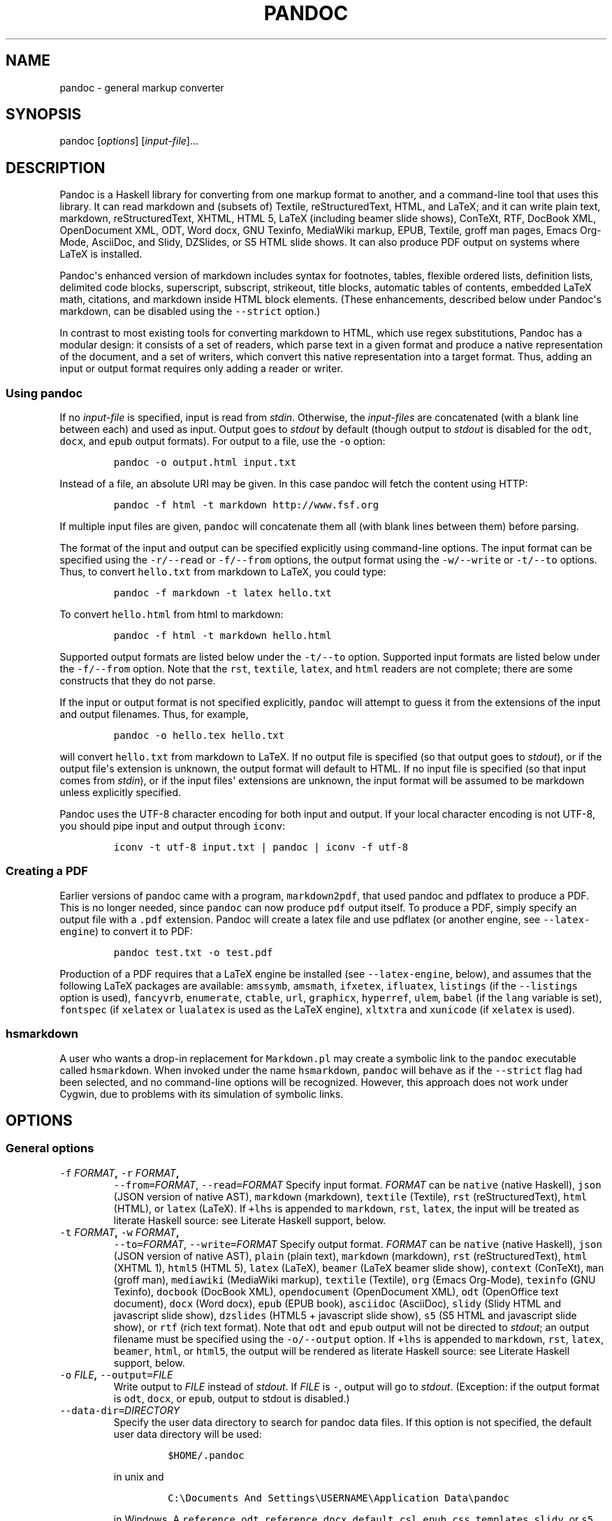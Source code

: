 .TH PANDOC 1 "January 27, 2012" "Pandoc"
.SH NAME
pandoc - general markup converter
.SH SYNOPSIS
.PP
pandoc [\f[I]options\f[]] [\f[I]input-file\f[]]...
.SH DESCRIPTION
.PP
Pandoc is a Haskell library for converting from one markup format to
another, and a command-line tool that uses this library.
It can read markdown and (subsets of) Textile, reStructuredText, HTML,
and LaTeX; and it can write plain text, markdown, reStructuredText,
XHTML, HTML 5, LaTeX (including beamer slide shows), ConTeXt, RTF,
DocBook XML, OpenDocument XML, ODT, Word docx, GNU Texinfo, MediaWiki
markup, EPUB, Textile, groff man pages, Emacs Org-Mode, AsciiDoc, and
Slidy, DZSlides, or S5 HTML slide shows.
It can also produce PDF output on systems where LaTeX is installed.
.PP
Pandoc\[aq]s enhanced version of markdown includes syntax for footnotes,
tables, flexible ordered lists, definition lists, delimited code blocks,
superscript, subscript, strikeout, title blocks, automatic tables of
contents, embedded LaTeX math, citations, and markdown inside HTML block
elements.
(These enhancements, described below under Pandoc\[aq]s markdown, can be
disabled using the \f[C]--strict\f[] option.)
.PP
In contrast to most existing tools for converting markdown to HTML,
which use regex substitutions, Pandoc has a modular design: it consists
of a set of readers, which parse text in a given format and produce a
native representation of the document, and a set of writers, which
convert this native representation into a target format.
Thus, adding an input or output format requires only adding a reader or
writer.
.SS Using \f[C]pandoc\f[]
.PP
If no \f[I]input-file\f[] is specified, input is read from
\f[I]stdin\f[].
Otherwise, the \f[I]input-files\f[] are concatenated (with a blank line
between each) and used as input.
Output goes to \f[I]stdout\f[] by default (though output to
\f[I]stdout\f[] is disabled for the \f[C]odt\f[], \f[C]docx\f[], and
\f[C]epub\f[] output formats).
For output to a file, use the \f[C]-o\f[] option:
.IP
.nf
\f[C]
pandoc\ -o\ output.html\ input.txt
\f[]
.fi
.PP
Instead of a file, an absolute URI may be given.
In this case pandoc will fetch the content using HTTP:
.IP
.nf
\f[C]
pandoc\ -f\ html\ -t\ markdown\ http://www.fsf.org
\f[]
.fi
.PP
If multiple input files are given, \f[C]pandoc\f[] will concatenate them
all (with blank lines between them) before parsing.
.PP
The format of the input and output can be specified explicitly using
command-line options.
The input format can be specified using the \f[C]-r/--read\f[] or
\f[C]-f/--from\f[] options, the output format using the
\f[C]-w/--write\f[] or \f[C]-t/--to\f[] options.
Thus, to convert \f[C]hello.txt\f[] from markdown to LaTeX, you could
type:
.IP
.nf
\f[C]
pandoc\ -f\ markdown\ -t\ latex\ hello.txt
\f[]
.fi
.PP
To convert \f[C]hello.html\f[] from html to markdown:
.IP
.nf
\f[C]
pandoc\ -f\ html\ -t\ markdown\ hello.html
\f[]
.fi
.PP
Supported output formats are listed below under the \f[C]-t/--to\f[]
option.
Supported input formats are listed below under the \f[C]-f/--from\f[]
option.
Note that the \f[C]rst\f[], \f[C]textile\f[], \f[C]latex\f[], and
\f[C]html\f[] readers are not complete; there are some constructs that
they do not parse.
.PP
If the input or output format is not specified explicitly,
\f[C]pandoc\f[] will attempt to guess it from the extensions of the
input and output filenames.
Thus, for example,
.IP
.nf
\f[C]
pandoc\ -o\ hello.tex\ hello.txt
\f[]
.fi
.PP
will convert \f[C]hello.txt\f[] from markdown to LaTeX.
If no output file is specified (so that output goes to \f[I]stdout\f[]),
or if the output file\[aq]s extension is unknown, the output format will
default to HTML.
If no input file is specified (so that input comes from \f[I]stdin\f[]),
or if the input files\[aq] extensions are unknown, the input format will
be assumed to be markdown unless explicitly specified.
.PP
Pandoc uses the UTF-8 character encoding for both input and output.
If your local character encoding is not UTF-8, you should pipe input and
output through \f[C]iconv\f[]:
.IP
.nf
\f[C]
iconv\ -t\ utf-8\ input.txt\ |\ pandoc\ |\ iconv\ -f\ utf-8
\f[]
.fi
.SS Creating a PDF
.PP
Earlier versions of pandoc came with a program, \f[C]markdown2pdf\f[],
that used pandoc and pdflatex to produce a PDF.
This is no longer needed, since \f[C]pandoc\f[] can now produce
\f[C]pdf\f[] output itself.
To produce a PDF, simply specify an output file with a \f[C]\&.pdf\f[]
extension.
Pandoc will create a latex file and use pdflatex (or another engine, see
\f[C]--latex-engine\f[]) to convert it to PDF:
.IP
.nf
\f[C]
pandoc\ test.txt\ -o\ test.pdf
\f[]
.fi
.PP
Production of a PDF requires that a LaTeX engine be installed (see
\f[C]--latex-engine\f[], below), and assumes that the following LaTeX
packages are available: \f[C]amssymb\f[], \f[C]amsmath\f[],
\f[C]ifxetex\f[], \f[C]ifluatex\f[], \f[C]listings\f[] (if the
\f[C]--listings\f[] option is used), \f[C]fancyvrb\f[],
\f[C]enumerate\f[], \f[C]ctable\f[], \f[C]url\f[], \f[C]graphicx\f[],
\f[C]hyperref\f[], \f[C]ulem\f[], \f[C]babel\f[] (if the \f[C]lang\f[]
variable is set), \f[C]fontspec\f[] (if \f[C]xelatex\f[] or
\f[C]lualatex\f[] is used as the LaTeX engine), \f[C]xltxtra\f[] and
\f[C]xunicode\f[] (if \f[C]xelatex\f[] is used).
.SS \f[C]hsmarkdown\f[]
.PP
A user who wants a drop-in replacement for \f[C]Markdown.pl\f[] may
create a symbolic link to the \f[C]pandoc\f[] executable called
\f[C]hsmarkdown\f[].
When invoked under the name \f[C]hsmarkdown\f[], \f[C]pandoc\f[] will
behave as if the \f[C]--strict\f[] flag had been selected, and no
command-line options will be recognized.
However, this approach does not work under Cygwin, due to problems with
its simulation of symbolic links.
.SH OPTIONS
.SS General options
.TP
.B \f[C]-f\f[] \f[I]FORMAT\f[], \f[C]-r\f[] \f[I]FORMAT\f[],
\f[C]--from=\f[]\f[I]FORMAT\f[], \f[C]--read=\f[]\f[I]FORMAT\f[]
Specify input format.
\f[I]FORMAT\f[] can be \f[C]native\f[] (native Haskell), \f[C]json\f[]
(JSON version of native AST), \f[C]markdown\f[] (markdown),
\f[C]textile\f[] (Textile), \f[C]rst\f[] (reStructuredText),
\f[C]html\f[] (HTML), or \f[C]latex\f[] (LaTeX).
If \f[C]+lhs\f[] is appended to \f[C]markdown\f[], \f[C]rst\f[],
\f[C]latex\f[], the input will be treated as literate Haskell source:
see Literate Haskell support, below.
.RS
.RE
.TP
.B \f[C]-t\f[] \f[I]FORMAT\f[], \f[C]-w\f[] \f[I]FORMAT\f[],
\f[C]--to=\f[]\f[I]FORMAT\f[], \f[C]--write=\f[]\f[I]FORMAT\f[]
Specify output format.
\f[I]FORMAT\f[] can be \f[C]native\f[] (native Haskell), \f[C]json\f[]
(JSON version of native AST), \f[C]plain\f[] (plain text),
\f[C]markdown\f[] (markdown), \f[C]rst\f[] (reStructuredText),
\f[C]html\f[] (XHTML 1), \f[C]html5\f[] (HTML 5), \f[C]latex\f[]
(LaTeX), \f[C]beamer\f[] (LaTeX beamer slide show), \f[C]context\f[]
(ConTeXt), \f[C]man\f[] (groff man), \f[C]mediawiki\f[] (MediaWiki
markup), \f[C]textile\f[] (Textile), \f[C]org\f[] (Emacs Org-Mode),
\f[C]texinfo\f[] (GNU Texinfo), \f[C]docbook\f[] (DocBook XML),
\f[C]opendocument\f[] (OpenDocument XML), \f[C]odt\f[] (OpenOffice text
document), \f[C]docx\f[] (Word docx), \f[C]epub\f[] (EPUB book),
\f[C]asciidoc\f[] (AsciiDoc), \f[C]slidy\f[] (Slidy HTML and javascript
slide show), \f[C]dzslides\f[] (HTML5 + javascript slide show),
\f[C]s5\f[] (S5 HTML and javascript slide show), or \f[C]rtf\f[] (rich
text format).
Note that \f[C]odt\f[] and \f[C]epub\f[] output will not be directed to
\f[I]stdout\f[]; an output filename must be specified using the
\f[C]-o/--output\f[] option.
If \f[C]+lhs\f[] is appended to \f[C]markdown\f[], \f[C]rst\f[],
\f[C]latex\f[], \f[C]beamer\f[], \f[C]html\f[], or \f[C]html5\f[], the
output will be rendered as literate Haskell source: see Literate Haskell
support, below.
.RS
.RE
.TP
.B \f[C]-o\f[] \f[I]FILE\f[], \f[C]--output=\f[]\f[I]FILE\f[]
Write output to \f[I]FILE\f[] instead of \f[I]stdout\f[].
If \f[I]FILE\f[] is \f[C]-\f[], output will go to \f[I]stdout\f[].
(Exception: if the output format is \f[C]odt\f[], \f[C]docx\f[], or
\f[C]epub\f[], output to stdout is disabled.)
.RS
.RE
.TP
.B \f[C]--data-dir=\f[]\f[I]DIRECTORY\f[]
Specify the user data directory to search for pandoc data files.
If this option is not specified, the default user data directory will be
used:
.RS
.IP
.nf
\f[C]
$HOME/.pandoc
\f[]
.fi
.PP
in unix and
.IP
.nf
\f[C]
C:\\Documents\ And\ Settings\\USERNAME\\Application\ Data\\pandoc
\f[]
.fi
.PP
in Windows.
A \f[C]reference.odt\f[], \f[C]reference.docx\f[], \f[C]default.csl\f[],
\f[C]epub.css\f[], \f[C]templates\f[], \f[C]slidy\f[], or \f[C]s5\f[]
directory placed in this directory will override pandoc\[aq]s normal
defaults.
.RE
.TP
.B \f[C]-v\f[], \f[C]--version\f[]
Print version.
.RS
.RE
.TP
.B \f[C]-h\f[], \f[C]--help\f[]
Show usage message.
.RS
.RE
.SS Reader options
.TP
.B \f[C]--strict\f[]
Use strict markdown syntax, with no pandoc extensions or variants.
When the input format is HTML, this means that constructs that have no
equivalents in standard markdown (e.g.
definition lists or strikeout text) will be parsed as raw HTML.
.RS
.RE
.TP
.B \f[C]-R\f[], \f[C]--parse-raw\f[]
Parse untranslatable HTML codes and LaTeX environments as raw HTML or
LaTeX, instead of ignoring them.
Affects only HTML and LaTeX input.
Raw HTML can be printed in markdown, reStructuredText, HTML, Slidy,
DZSlides, and S5 output; raw LaTeX can be printed in markdown,
reStructuredText, LaTeX, and ConTeXt output.
The default is for the readers to omit untranslatable HTML codes and
LaTeX environments.
(The LaTeX reader does pass through untranslatable LaTeX
\f[I]commands\f[], even if \f[C]-R\f[] is not specified.)
.RS
.RE
.TP
.B \f[C]-S\f[], \f[C]--smart\f[]
Produce typographically correct output, converting straight quotes to
curly quotes, \f[C]---\f[] to em-dashes, \f[C]--\f[] to en-dashes, and
\f[C]\&...\f[] to ellipses.
Nonbreaking spaces are inserted after certain abbreviations, such as
"Mr." (Note: This option is significant only when the input format is
\f[C]markdown\f[] or \f[C]textile\f[].
It is selected automatically when the input format is \f[C]textile\f[]
or the output format is \f[C]latex\f[] or \f[C]context\f[].)
.RS
.RE
.TP
.B \f[C]--old-dashes\f[]
Selects the pandoc <= 1.8.2.1 behavior for parsing smart dashes:
\f[C]-\f[] before a numeral is an en-dash, and \f[C]--\f[] is an
em-dash.
This option is selected automatically for \f[C]textile\f[] input.
.RS
.RE
.TP
.B \f[C]--base-header-level=\f[]\f[I]NUMBER\f[]
Specify the base level for headers (defaults to 1).
.RS
.RE
.TP
.B \f[C]--indented-code-classes=\f[]\f[I]CLASSES\f[]
Specify classes to use for indented code blocks--for example,
\f[C]perl,numberLines\f[] or \f[C]haskell\f[].
Multiple classes may be separated by spaces or commas.
.RS
.RE
.TP
.B \f[C]--normalize\f[]
Normalize the document after reading: merge adjacent \f[C]Str\f[] or
\f[C]Emph\f[] elements, for example, and remove repeated
\f[C]Space\f[]s.
.RS
.RE
.TP
.B \f[C]-p\f[], \f[C]--preserve-tabs\f[]
Preserve tabs instead of converting them to spaces (the default).
.RS
.RE
.TP
.B \f[C]--tab-stop=\f[]\f[I]NUMBER\f[]
Specify the number of spaces per tab (default is 4).
.RS
.RE
.SS General writer options
.TP
.B \f[C]-s\f[], \f[C]--standalone\f[]
Produce output with an appropriate header and footer (e.g.
a standalone HTML, LaTeX, or RTF file, not a fragment).
This option is set automatically for \f[C]pdf\f[], \f[C]epub\f[],
\f[C]docx\f[], and \f[C]odt\f[] output.
.RS
.RE
.TP
.B \f[C]--template=\f[]\f[I]FILE\f[]
Use \f[I]FILE\f[] as a custom template for the generated document.
Implies \f[C]--standalone\f[].
See Templates below for a description of template syntax.
If no extension is specified, an extension corresponding to the writer
will be added, so that \f[C]--template=special\f[] looks for
\f[C]special.html\f[] for HTML output.
If the template is not found, pandoc will search for it in the user data
directory (see \f[C]--data-dir\f[]).
If this option is not used, a default template appropriate for the
output format will be used (see \f[C]-D/--print-default-template\f[]).
.RS
.RE
.TP
.B \f[C]-V\f[] \f[I]KEY[=VAL]\f[],
\f[C]--variable=\f[]\f[I]KEY[:VAL]\f[]
Set the template variable \f[I]KEY\f[] to the value \f[I]VAL\f[] when
rendering the document in standalone mode.
This is generally only useful when the \f[C]--template\f[] option is
used to specify a custom template, since pandoc automatically sets the
variables used in the default templates.
If no \f[I]VAL\f[] is specified, the key will be given the value
\f[C]true\f[].
.RS
.RE
.TP
.B \f[C]-D\f[] \f[I]FORMAT\f[],
\f[C]--print-default-template=\f[]\f[I]FORMAT\f[]
Print the default template for an output \f[I]FORMAT\f[].
(See \f[C]-t\f[] for a list of possible \f[I]FORMAT\f[]s.)
.RS
.RE
.TP
.B \f[C]--no-wrap\f[]
Disable text wrapping in output.
By default, text is wrapped appropriately for the output format.
.RS
.RE
.TP
.B \f[C]--columns\f[]=\f[I]NUMBER\f[]
Specify length of lines in characters (for text wrapping).
.RS
.RE
.TP
.B \f[C]--toc\f[], \f[C]--table-of-contents\f[]
Include an automatically generated table of contents (or, in the case of
\f[C]latex\f[], \f[C]context\f[], and \f[C]rst\f[], an instruction to
create one) in the output document.
This option has no effect on \f[C]man\f[], \f[C]docbook\f[],
\f[C]slidy\f[], or \f[C]s5\f[] output.
.RS
.RE
.TP
.B \f[C]--no-highlight\f[]
Disables syntax highlighting for code blocks and inlines, even when a
language attribute is given.
.RS
.RE
.TP
.B \f[C]--highlight-style\f[]=\f[I]STYLE\f[]
Specifies the coloring style to be used in highlighted source code.
Options are \f[C]pygments\f[] (the default), \f[C]kate\f[],
\f[C]monochrome\f[], \f[C]espresso\f[], \f[C]haddock\f[], and
\f[C]tango\f[].
.RS
.RE
.TP
.B \f[C]-H\f[] \f[I]FILE\f[], \f[C]--include-in-header=\f[]\f[I]FILE\f[]
Include contents of \f[I]FILE\f[], verbatim, at the end of the header.
This can be used, for example, to include special CSS or javascript in
HTML documents.
This option can be used repeatedly to include multiple files in the
header.
They will be included in the order specified.
Implies \f[C]--standalone\f[].
.RS
.RE
.TP
.B \f[C]-B\f[] \f[I]FILE\f[],
\f[C]--include-before-body=\f[]\f[I]FILE\f[]
Include contents of \f[I]FILE\f[], verbatim, at the beginning of the
document body (e.g.
after the \f[C]<body>\f[] tag in HTML, or the \f[C]\\begin{document}\f[]
command in LaTeX).
This can be used to include navigation bars or banners in HTML
documents.
This option can be used repeatedly to include multiple files.
They will be included in the order specified.
Implies \f[C]--standalone\f[].
.RS
.RE
.TP
.B \f[C]-A\f[] \f[I]FILE\f[],
\f[C]--include-after-body=\f[]\f[I]FILE\f[]
Include contents of \f[I]FILE\f[], verbatim, at the end of the document
body (before the \f[C]</body>\f[] tag in HTML, or the
\f[C]\\end{document}\f[] command in LaTeX).
This option can be be used repeatedly to include multiple files.
They will be included in the order specified.
Implies \f[C]--standalone\f[].
.RS
.RE
.SS Options affecting specific writers
.TP
.B \f[C]--self-contained\f[]
Produce a standalone HTML file with no external dependencies, using
\f[C]data:\f[] URIs to incorporate the contents of linked scripts,
stylesheets, images, and videos.
The resulting file should be "self-contained," in the sense that it
needs no external files and no net access to be displayed properly by a
browser.
This option works only with HTML output formats, including
\f[C]html\f[], \f[C]html5\f[], \f[C]html+lhs\f[], \f[C]html5+lhs\f[],
\f[C]s5\f[], \f[C]slidy\f[], and \f[C]dzslides\f[].
Scripts, images, and stylesheets at absolute URLs will be downloaded;
those at relative URLs will be sought first relative to the working
directory, then relative to the user data directory (see
\f[C]--data-dir\f[]), and finally relative to pandoc\[aq]s default data
directory.
.RS
.RE
.TP
.B \f[C]--offline\f[]
Deprecated synonym for \f[C]--self-contained\f[].
.RS
.RE
.TP
.B \f[C]-5\f[], \f[C]--html5\f[]
Produce HTML5 instead of HTML4.
This option has no effect for writers other than \f[C]html\f[].
(\f[I]Deprecated:\f[] Use the \f[C]html5\f[] output format instead.)
.RS
.RE
.TP
.B \f[C]--ascii\f[]
Use only ascii characters in output.
Currently supported only for HTML output (which uses numerical entities
instead of UTF-8 when this option is selected).
.RS
.RE
.TP
.B \f[C]--reference-links\f[]
Use reference-style links, rather than inline links, in writing markdown
or reStructuredText.
By default inline links are used.
.RS
.RE
.TP
.B \f[C]--atx-headers\f[]
Use ATX style headers in markdown output.
The default is to use setext-style headers for levels 1-2, and then ATX
headers.
.RS
.RE
.TP
.B \f[C]--chapters\f[]
Treat top-level headers as chapters in LaTeX, ConTeXt, and DocBook
output.
When the LaTeX template uses the report, book, or memoir class, this
option is implied.
If \f[C]--beamer\f[] is used, top-level headers will become
\f[C]\\part{..}\f[].
.RS
.RE
.TP
.B \f[C]-N\f[], \f[C]--number-sections\f[]
Number section headings in LaTeX, ConTeXt, or HTML output.
By default, sections are not numbered.
.RS
.RE
.TP
.B \f[C]--listings\f[]
Use listings package for LaTeX code blocks
.RS
.RE
.TP
.B \f[C]-i\f[], \f[C]--incremental\f[]
Make list items in slide shows display incrementally (one by one).
The default is for lists to be displayed all at once.
.RS
.RE
.TP
.B \f[C]--slide-level\f[]=\f[I]NUMBER\f[]
Specifies that headers with the specified level create slides (for
\f[C]beamer\f[], \f[C]s5\f[], \f[C]slidy\f[], \f[C]dzslides\f[]).
Headers above this level in the hierarchy are used to divide the slide
show into sections; headers below this level create subheads within a
slide.
The default is to set the slide level based on the contents of the
document; see Structuring the slide show, below.
.RS
.RE
.TP
.B \f[C]--section-divs\f[]
Wrap sections in \f[C]<div>\f[] tags (or \f[C]<section>\f[] tags in
HTML5), and attach identifiers to the enclosing \f[C]<div>\f[] (or
\f[C]<section>\f[]) rather than the header itself.
See Section identifiers, below.
.RS
.RE
.TP
.B \f[C]--email-obfuscation=\f[]\f[I]none|javascript|references\f[]
Specify a method for obfuscating \f[C]mailto:\f[] links in HTML
documents.
\f[I]none\f[] leaves \f[C]mailto:\f[] links as they are.
\f[I]javascript\f[] obfuscates them using javascript.
\f[I]references\f[] obfuscates them by printing their letters as decimal
or hexadecimal character references.
If \f[C]--strict\f[] is specified, \f[I]references\f[] is used
regardless of the presence of this option.
.RS
.RE
.TP
.B \f[C]--id-prefix\f[]=\f[I]STRING\f[]
Specify a prefix to be added to all automatically generated identifiers
in HTML output.
This is useful for preventing duplicate identifiers when generating
fragments to be included in other pages.
.RS
.RE
.TP
.B \f[C]-T\f[] \f[I]STRING\f[], \f[C]--title-prefix=\f[]\f[I]STRING\f[]
Specify \f[I]STRING\f[] as a prefix at the beginning of the title that
appears in the HTML header (but not in the title as it appears at the
beginning of the HTML body).
Implies \f[C]--standalone\f[].
.RS
.RE
.TP
.B \f[C]-c\f[] \f[I]URL\f[], \f[C]--css=\f[]\f[I]URL\f[]
Link to a CSS style sheet.
.RS
.RE
.TP
.B \f[C]--reference-odt=\f[]\f[I]FILE\f[]
Use the specified file as a style reference in producing an ODT.
For best results, the reference ODT should be a modified version of an
ODT produced using pandoc.
The contents of the reference ODT are ignored, but its stylesheets are
used in the new ODT.
If no reference ODT is specified on the command line, pandoc will look
for a file \f[C]reference.odt\f[] in the user data directory (see
\f[C]--data-dir\f[]).
If this is not found either, sensible defaults will be used.
.RS
.RE
.TP
.B \f[C]--reference-docx=\f[]\f[I]FILE\f[]
Use the specified file as a style reference in producing a docx file.
For best results, the reference docx should be a modified version of a
docx file produced using pandoc.
The contents of the reference docx are ignored, but its stylesheets are
used in the new docx.
If no reference docx is specified on the command line, pandoc will look
for a file \f[C]reference.docx\f[] in the user data directory (see
\f[C]--data-dir\f[]).
If this is not found either, sensible defaults will be used.
.RS
.RE
.TP
.B \f[C]--epub-stylesheet=\f[]\f[I]FILE\f[]
Use the specified CSS file to style the EPUB.
If no stylesheet is specified, pandoc will look for a file
\f[C]epub.css\f[] in the user data directory (see \f[C]--data-dir\f[]).
If it is not found there, sensible defaults will be used.
.RS
.RE
.TP
.B \f[C]--epub-cover-image=\f[]\f[I]FILE\f[]
Use the specified image as the EPUB cover.
It is recommended that the image be less than 1000px in width and
height.
.RS
.RE
.TP
.B \f[C]--epub-metadata=\f[]\f[I]FILE\f[]
Look in the specified XML file for metadata for the EPUB.
The file should contain a series of Dublin Core elements, as documented
at \f[C]http://dublincore.org/documents/dces/\f[].
For example:
.RS
.IP
.nf
\f[C]
\ <dc:rights>Creative\ Commons</dc:rights>
\ <dc:language>es-AR</dc:language>
\f[]
.fi
.PP
By default, pandoc will include the following metadata elements:
\f[C]<dc:title>\f[] (from the document title), \f[C]<dc:creator>\f[]
(from the document authors), \f[C]<dc:date>\f[] (from the document date,
which should be in ISO 8601 format), \f[C]<dc:language>\f[] (from the
\f[C]lang\f[] variable, or, if is not set, the locale), and
\f[C]<dc:identifier\ id="BookId">\f[] (a randomly generated UUID).
Any of these may be overridden by elements in the metadata file.
.RE
.TP
.B \f[C]--epub-embed-font=\f[]\f[I]FILE\f[]
Embed the specified font in the EPUB.
This option can be repeated to embed multiple fonts.
To use embedded fonts, you will need to add declarations like the
following to your CSS (see \f[C]--epub-stylesheet\f[]):
.RS
.IP
.nf
\f[C]
\@font-face\ {
font-family:\ DejaVuSans;
font-style:\ normal;
font-weight:\ normal;
src:url("DejaVuSans-Regular.ttf");
}
\@font-face\ {
font-family:\ DejaVuSans;
font-style:\ normal;
font-weight:\ bold;
src:url("DejaVuSans-Bold.ttf");
}
\@font-face\ {
font-family:\ DejaVuSans;
font-style:\ italic;
font-weight:\ normal;
src:url("DejaVuSans-Oblique.ttf");
}
\@font-face\ {
font-family:\ DejaVuSans;
font-style:\ italic;
font-weight:\ bold;
src:url("DejaVuSans-BoldOblique.ttf");
}
body\ {\ font-family:\ "DejaVuSans";\ }
\f[]
.fi
.RE
.TP
.B \f[C]--latex-engine=\f[]\f[I]pdflatex|lualatex|xelatex\f[]
Use the specified LaTeX engine when producing PDF output.
The default is \f[C]pdflatex\f[].
If the engine is not in your PATH, the full path of the engine may be
specified here.
.RS
.RE
.SS Citations
.TP
.B \f[C]--bibliography=\f[]\f[I]FILE\f[]
Specify bibliography database to be used in resolving citations.
The database type will be determined from the extension of
\f[I]FILE\f[], which may be \f[C]\&.mods\f[] (MODS format),
\f[C]\&.bib\f[] (BibTeX/BibLaTeX format), \f[C]\&.ris\f[] (RIS format),
\f[C]\&.enl\f[] (EndNote format), \f[C]\&.xml\f[] (EndNote XML format),
\f[C]\&.wos\f[] (ISI format), \f[C]\&.medline\f[] (MEDLINE format),
\f[C]\&.copac\f[] (Copac format), or \f[C]\&.json\f[] (citeproc JSON).
If you want to use multiple bibliographies, just use this option
repeatedly.
.RS
.RE
.TP
.B \f[C]--csl=\f[]\f[I]FILE\f[]
Specify CSL style to be used in formatting citations and the
bibliography.
If \f[I]FILE\f[] is not found, pandoc will look for it in
.RS
.IP
.nf
\f[C]
$HOME/.csl
\f[]
.fi
.PP
in unix and
.IP
.nf
\f[C]
C:\\Documents\ And\ Settings\\USERNAME\\Application\ Data\\csl
\f[]
.fi
.PP
in Windows.
If the \f[C]--csl\f[] option is not specified, pandoc will use a default
style: either \f[C]default.csl\f[] in the user data directory (see
\f[C]--data-dir\f[]), or, if that is not present, the Chicago
author-date style.
.RE
.TP
.B \f[C]--citation-abbreviations=\f[]\f[I]FILE\f[]
Specify a file containing abbreviations for journal titles and other
bibliographic fields (indicated by setting \f[C]form="short"\f[] in the
CSL node for the field).
The format is described at
\f[C]http://citationstylist.org/2011/10/19/abbreviations-for-zotero-test-release/\f[].
Here is a short example:
.RS
.IP
.nf
\f[C]
{\ "default":\ {
\ \ \ \ "container-title":\ {
\ \ \ \ \ \ \ \ \ \ \ \ "Lloyd\[aq]s\ Law\ Reports":\ "Lloyd\[aq]s\ Rep",
\ \ \ \ \ \ \ \ \ \ \ \ "Estates\ Gazette":\ "EG",
\ \ \ \ \ \ \ \ \ \ \ \ "Scots\ Law\ Times":\ "SLT"
\ \ \ \ }
\ \ }
}
\f[]
.fi
.RE
.TP
.B \f[C]--natbib\f[]
Use natbib for citations in LaTeX output.
.RS
.RE
.TP
.B \f[C]--biblatex\f[]
Use biblatex for citations in LaTeX output.
.RS
.RE
.SS Math rendering in HTML
.TP
.B \f[C]-m\f[] [\f[I]URL\f[]], \f[C]--latexmathml\f[][=\f[I]URL\f[]]
Use the LaTeXMathML script to display embedded TeX math in HTML output.
To insert a link to a local copy of the \f[C]LaTeXMathML.js\f[] script,
provide a \f[I]URL\f[].
If no \f[I]URL\f[] is provided, the contents of the script will be
inserted directly into the HTML header, preserving portability at the
price of efficiency.
If you plan to use math on several pages, it is much better to link to a
copy of the script, so it can be cached.
.RS
.RE
.TP
.B \f[C]--mathml\f[][=\f[I]URL\f[]]
Convert TeX math to MathML (in \f[C]docbook\f[] as well as \f[C]html\f[]
and \f[C]html5\f[]).
In standalone \f[C]html\f[] output, a small javascript (or a link to
such a script if a \f[I]URL\f[] is supplied) will be inserted that
allows the MathML to be viewed on some browsers.
.RS
.RE
.TP
.B \f[C]--jsmath\f[][=\f[I]URL\f[]]
Use jsMath to display embedded TeX math in HTML output.
The \f[I]URL\f[] should point to the jsMath load script (e.g.
\f[C]jsMath/easy/load.js\f[]); if provided, it will be linked to in the
header of standalone HTML documents.
If a \f[I]URL\f[] is not provided, no link to the jsMath load script
will be inserted; it is then up to the author to provide such a link in
the HTML template.
.RS
.RE
.TP
.B \f[C]--mathjax\f[][=\f[I]URL\f[]]
Use MathJax to display embedded TeX math in HTML output.
The \f[I]URL\f[] should point to the \f[C]MathJax.js\f[] load script.
If a \f[I]URL\f[] is not provided, a link to the MathJax CDN will be
inserted.
.RS
.RE
.TP
.B \f[C]--gladtex\f[]
Enclose TeX math in \f[C]<eq>\f[] tags in HTML output.
These can then be processed by gladTeX to produce links to images of the
typeset formulas.
.RS
.RE
.TP
.B \f[C]--mimetex\f[][=\f[I]URL\f[]]
Render TeX math using the mimeTeX CGI script.
If \f[I]URL\f[] is not specified, it is assumed that the script is at
\f[C]/cgi-bin/mimetex.cgi\f[].
.RS
.RE
.TP
.B \f[C]--webtex\f[][=\f[I]URL\f[]]
Render TeX formulas using an external script that converts TeX formulas
to images.
The formula will be concatenated with the URL provided.
If \f[I]URL\f[] is not specified, the Google Chart API will be used.
.RS
.RE
.SS Options for wrapper scripts
.TP
.B \f[C]--dump-args\f[]
Print information about command-line arguments to \f[I]stdout\f[], then
exit.
This option is intended primarily for use in wrapper scripts.
The first line of output contains the name of the output file specified
with the \f[C]-o\f[] option, or \f[C]-\f[] (for \f[I]stdout\f[]) if no
output file was specified.
The remaining lines contain the command-line arguments, one per line, in
the order they appear.
These do not include regular Pandoc options and their arguments, but do
include any options appearing after a \f[C]--\f[] separator at the end
of the line.
.RS
.RE
.TP
.B \f[C]--ignore-args\f[]
Ignore command-line arguments (for use in wrapper scripts).
Regular Pandoc options are not ignored.
Thus, for example,
.RS
.IP
.nf
\f[C]
pandoc\ --ignore-args\ -o\ foo.html\ -s\ foo.txt\ --\ -e\ latin1
\f[]
.fi
.PP
is equivalent to
.IP
.nf
\f[C]
pandoc\ -o\ foo.html\ -s
\f[]
.fi
.RE
.SH TEMPLATES
.PP
When the \f[C]-s/--standalone\f[] option is used, pandoc uses a template
to add header and footer material that is needed for a self-standing
document.
To see the default template that is used, just type
.IP
.nf
\f[C]
pandoc\ -D\ FORMAT
\f[]
.fi
.PP
where \f[C]FORMAT\f[] is the name of the output format.
A custom template can be specified using the \f[C]--template\f[] option.
You can also override the system default templates for a given output
format \f[C]FORMAT\f[] by putting a file
\f[C]templates/default.FORMAT\f[] in the user data directory (see
\f[C]--data-dir\f[], above).
\f[I]Exceptions:\f[] For \f[C]odt\f[] output, customize the
\f[C]default.opendocument\f[] template.
For \f[C]pdf\f[] output, customize the \f[C]default.latex\f[] template.
For \f[C]epub\f[] output, customize the \f[C]epub-page.html\f[],
\f[C]epub-coverimage.html\f[], and \f[C]epub-titlepage.html\f[]
templates.
.PP
Templates may contain \f[I]variables\f[].
Variable names are sequences of alphanumerics, \f[C]-\f[], and
\f[C]_\f[], starting with a letter.
A variable name surrounded by \f[C]$\f[] signs will be replaced by its
value.
For example, the string \f[C]$title$\f[] in
.IP
.nf
\f[C]
<title>$title$</title>
\f[]
.fi
.PP
will be replaced by the document title.
.PP
To write a literal \f[C]$\f[] in a template, use \f[C]$$\f[].
.PP
Some variables are set automatically by pandoc.
These vary somewhat depending on the output format, but include:
.TP
.B \f[C]header-includes\f[]
contents specified by \f[C]-H/--include-in-header\f[] (may have multiple
values)
.RS
.RE
.TP
.B \f[C]toc\f[]
non-null value if \f[C]--toc/--table-of-contents\f[] was specified
.RS
.RE
.TP
.B \f[C]include-before\f[]
contents specified by \f[C]-B/--include-before-body\f[] (may have
multiple values)
.RS
.RE
.TP
.B \f[C]include-after\f[]
contents specified by \f[C]-A/--include-after-body\f[] (may have
multiple values)
.RS
.RE
.TP
.B \f[C]body\f[]
body of document
.RS
.RE
.TP
.B \f[C]title\f[]
title of document, as specified in title block
.RS
.RE
.TP
.B \f[C]author\f[]
author of document, as specified in title block (may have multiple
values)
.RS
.RE
.TP
.B \f[C]date\f[]
date of document, as specified in title block
.RS
.RE
.TP
.B \f[C]lang\f[]
language code for HTML or LaTeX documents
.RS
.RE
.TP
.B \f[C]slidy-url\f[]
base URL for Slidy documents (defaults to
\f[C]http://www.w3.org/Talks/Tools/Slidy2\f[])
.RS
.RE
.TP
.B \f[C]s5-url\f[]
base URL for S5 documents (defaults to \f[C]ui/default\f[])
.RS
.RE
.TP
.B \f[C]fontsize\f[]
font size (10pt, 11pt, 12pt) for LaTeX documents
.RS
.RE
.TP
.B \f[C]documentclass\f[]
document class for LaTeX documents
.RS
.RE
.TP
.B \f[C]geometry\f[]
options for LaTeX \f[C]geometry\f[] class, e.g.
\f[C]margin=1in\f[]; may be repeated for multiple options
.RS
.RE
.TP
.B \f[C]mainfont\f[], \f[C]sansfont\f[], \f[C]monofont\f[],
\f[C]mathfont\f[]
fonts for LaTeX documents (works only with xelatex and lualatex)
.RS
.RE
.TP
.B \f[C]theme\f[]
theme for LaTeX beamer documents
.RS
.RE
.TP
.B \f[C]colortheme\f[]
colortheme for LaTeX beamer documents
.RS
.RE
.PP
Variables may be set at the command line using the
\f[C]-V/--variable\f[] option.
This allows users to include custom variables in their templates.
.PP
Templates may contain conditionals.
The syntax is as follows:
.IP
.nf
\f[C]
$if(variable)$
X
$else$
Y
$endif$
\f[]
.fi
.PP
This will include \f[C]X\f[] in the template if \f[C]variable\f[] has a
non-null value; otherwise it will include \f[C]Y\f[].
\f[C]X\f[] and \f[C]Y\f[] are placeholders for any valid template text,
and may include interpolated variables or other conditionals.
The \f[C]$else$\f[] section may be omitted.
.PP
When variables can have multiple values (for example, \f[C]author\f[] in
a multi-author document), you can use the \f[C]$for$\f[] keyword:
.IP
.nf
\f[C]
$for(author)$
<meta\ name="author"\ content="$author$"\ />
$endfor$
\f[]
.fi
.PP
You can optionally specify a separator to be used between consecutive
items:
.IP
.nf
\f[C]
$for(author)$$author$$sep$,\ $endfor$
\f[]
.fi
.PP
If you use custom templates, you may need to revise them as pandoc
changes.
We recommend tracking the changes in the default templates, and
modifying your custom templates accordingly.
An easy way to do this is to fork the pandoc-templates repository
(\f[C]http://github.com/jgm/pandoc-templates\f[]) and merge in changes
after each pandoc release.
.SH PRODUCING SLIDE SHOWS WITH PANDOC
.PP
You can use Pandoc to produce an HTML + javascript slide presentation
that can be viewed via a web browser.
There are three ways to do this, using S5, DZSlides, or Slidy.
You can also produce a PDF slide show using LaTeX beamer.
.PP
Here\[aq]s the markdown source for a simple slide show,
\f[C]habits.txt\f[]:
.IP
.nf
\f[C]
%\ Habits
%\ John\ Doe
%\ March\ 22,\ 2005

#\ In\ the\ morning

##\ Getting\ up

-\ Turn\ off\ alarm
-\ Get\ out\ of\ bed

##\ Breakfast

-\ Eat\ eggs
-\ Drink\ coffee

#\ In\ the\ evening

##\ Dinner

-\ Eat\ spaghetti
-\ Drink\ wine

------------------

![picture\ of\ spaghetti](images/spaghetti.jpg)

##\ Going\ to\ sleep

-\ Get\ in\ bed
-\ Count\ sheep
\f[]
.fi
.PP
To produce the slide show, simply type
.IP
.nf
\f[C]
pandoc\ -t\ s5\ -s\ habits.txt\ -o\ habits.html
\f[]
.fi
.PP
for S5,
.IP
.nf
\f[C]
pandoc\ -t\ slidy\ -s\ habits.txt\ -o\ habits.html
\f[]
.fi
.PP
for Slidy,
.IP
.nf
\f[C]
pandoc\ -t\ dzslides\ -s\ habits.txt\ -o\ habits.html
\f[]
.fi
.PP
for DZSlides, or
.IP
.nf
\f[C]
pandoc\ -t\ beamer\ habits.txt\ -o\ habits.pdf
\f[]
.fi
.PP
for beamer.
.PP
With all HTML slide formats, the \f[C]--self-contained\f[] option can be
used to produce a single file that contains all of the data necessary to
display the slide show, including linked scripts, stylesheets, images,
and videos.
.SS Structuring the slide show
.PP
By default, the \f[I]slide level\f[] is the highest header level in the
hierarchy that is followed immediately by content, and not another
header, somewhere in the document.
In the example above, level 1 headers are always followed by level 2
headers, which are followed by content, so 2 is the slide level.
This default can be overridden using the \f[C]--slide-level\f[] option.
.PP
The document is carved up into slides according to the following rules:
.IP \[bu] 2
A horizontal rule always starts a new slide.
.IP \[bu] 2
A header at the slide level always starts a new slide.
.IP \[bu] 2
Headers \f[I]below\f[] the slide level in the hierarchy create headers
\f[I]within\f[] a slide.
.IP \[bu] 2
Headers \f[I]above\f[] the slide level in the hierarchy create "title
slides," which just contain the section title and help to break the
slide show into sections.
.IP \[bu] 2
A title page is constructed automatically from the document\[aq]s title
block, if present.
(In the case of beamer, this can be disabled by commenting out some
lines in the default template.)
.PP
These rules are designed to support many different styles of slide show.
If you don\[aq]t care about structuring your slides into sections and
subsections, you can just use level 1 headers for all each slide.
(In that case, level 1 will be the slide level.)
 But you can also structure the slide show into sections, as in the
example above.
.PP
For Slidy and S5, the file produced by pandoc with the
\f[C]-s/--standalone\f[] option embeds a link to javascripts and CSS
files, which are assumed to be available at the relative path
\f[C]s5/default\f[] (for S5) or at the Slidy website at \f[C]w3.org\f[]
(for Slidy).
(These paths can be changed by setting the \f[C]slidy-url\f[] or
\f[C]s5-url\f[] variables; see \f[C]--variable\f[], above.)
 For DZSlides, the (relatively short) javascript and css are included in
the file by default.
.SS Incremental lists
.PP
By default, these writers produces lists that display "all at once." If
you want your lists to display incrementally (one item at a time), use
the \f[C]-i\f[] option.
If you want a particular list to depart from the default (that is, to
display incrementally without the \f[C]-i\f[] option and all at once
with the \f[C]-i\f[] option), put it in a block quote:
.IP
.nf
\f[C]
>\ -\ Eat\ spaghetti
>\ -\ Drink\ wine
\f[]
.fi
.PP
In this way incremental and nonincremental lists can be mixed in a
single document.
.SS Styling the slides
.PP
You can change the style of HTML slides by putting customized CSS files
in \f[C]$DATADIR/s5/default\f[] (for S5) or \f[C]$DATADIR/slidy\f[] (for
Slidy), where \f[C]$DATADIR\f[] is the user data directory (see
\f[C]--data-dir\f[], above).
The originals may be found in pandoc\[aq]s system data directory
(generally \f[C]$CABALDIR/pandoc-VERSION/s5/default\f[]).
Pandoc will look there for any files it does not find in the user data
directory.
.PP
For dzslides, the CSS is included in the HTML file itself, and may be
modified there.
.PP
To style beamer slides, you can specify a beamer "theme" or "colortheme"
using the \f[C]-V\f[] option:
.IP
.nf
\f[C]
pandoc\ -t\ beamer\ habits.txt\ -V\ theme:Warsaw\ -o\ habits.pdf
\f[]
.fi
.SH LITERATE HASKELL SUPPORT
.PP
If you append \f[C]+lhs\f[] to an appropriate input or output format
(\f[C]markdown\f[], \f[C]rst\f[], or \f[C]latex\f[] for input or output;
\f[C]beamer\f[], \f[C]html\f[] or \f[C]html5\f[] for output only),
pandoc will treat the document as literate Haskell source.
This means that
.IP \[bu] 2
In markdown input, "bird track" sections will be parsed as Haskell code
rather than block quotations.
Text between \f[C]\\begin{code}\f[] and \f[C]\\end{code}\f[] will also
be treated as Haskell code.
.IP \[bu] 2
In markdown output, code blocks with classes \f[C]haskell\f[] and
\f[C]literate\f[] will be rendered using bird tracks, and block
quotations will be indented one space, so they will not be treated as
Haskell code.
In addition, headers will be rendered setext-style (with underlines)
rather than atx-style (with \[aq]#\[aq] characters).
(This is because ghc treats \[aq]#\[aq] characters in column 1 as
introducing line numbers.)
.IP \[bu] 2
In restructured text input, "bird track" sections will be parsed as
Haskell code.
.IP \[bu] 2
In restructured text output, code blocks with class \f[C]haskell\f[]
will be rendered using bird tracks.
.IP \[bu] 2
In LaTeX input, text in \f[C]code\f[] environments will be parsed as
Haskell code.
.IP \[bu] 2
In LaTeX output, code blocks with class \f[C]haskell\f[] will be
rendered inside \f[C]code\f[] environments.
.IP \[bu] 2
In HTML output, code blocks with class \f[C]haskell\f[] will be rendered
with class \f[C]literatehaskell\f[] and bird tracks.
.PP
Examples:
.IP
.nf
\f[C]
pandoc\ -f\ markdown+lhs\ -t\ html
\f[]
.fi
.PP
reads literate Haskell source formatted with markdown conventions and
writes ordinary HTML (without bird tracks).
.IP
.nf
\f[C]
pandoc\ -f\ markdown+lhs\ -t\ html+lhs
\f[]
.fi
.PP
writes HTML with the Haskell code in bird tracks, so it can be copied
and pasted as literate Haskell source.
.SH AUTHORS
.PP
© 2006-2011 John MacFarlane (jgm at berkeley dot edu).
Released under the GPL, version 2 or greater.
This software carries no warranty of any kind.
(See COPYRIGHT for full copyright and warranty notices.)
 Other contributors include Recai Oktaş, Paulo Tanimoto, Peter Wang,
Andrea Rossato, Eric Kow, infinity0x, Luke Plant, shreevatsa.public,
Puneeth Chaganti, Paul Rivier, rodja.trappe, Bradley Kuhn, thsutton,
Nathan Gass, Jonathan Daugherty, Jérémy Bobbio, Justin Bogner, qerub,
Christopher Sawicki, Kelsey Hightower, Masayoshi Takahashi, Antoine
Latter, Ralf Stephan, Eric Seidel, B.
Scott Michel.
.SH PANDOC'S MARKDOWN
For a complete description of pandoc's extensions to standard markdown,
see \f[C]pandoc_markdown\f[] (5).
.SH SEE ALSO
.PP
\f[C]markdown2pdf\f[] (1), \f[C]pandoc_markdown\f[] (5).
.PP
The Pandoc source code and all documentation may be downloaded
from <http://johnmacfarlane.net/pandoc/>.
